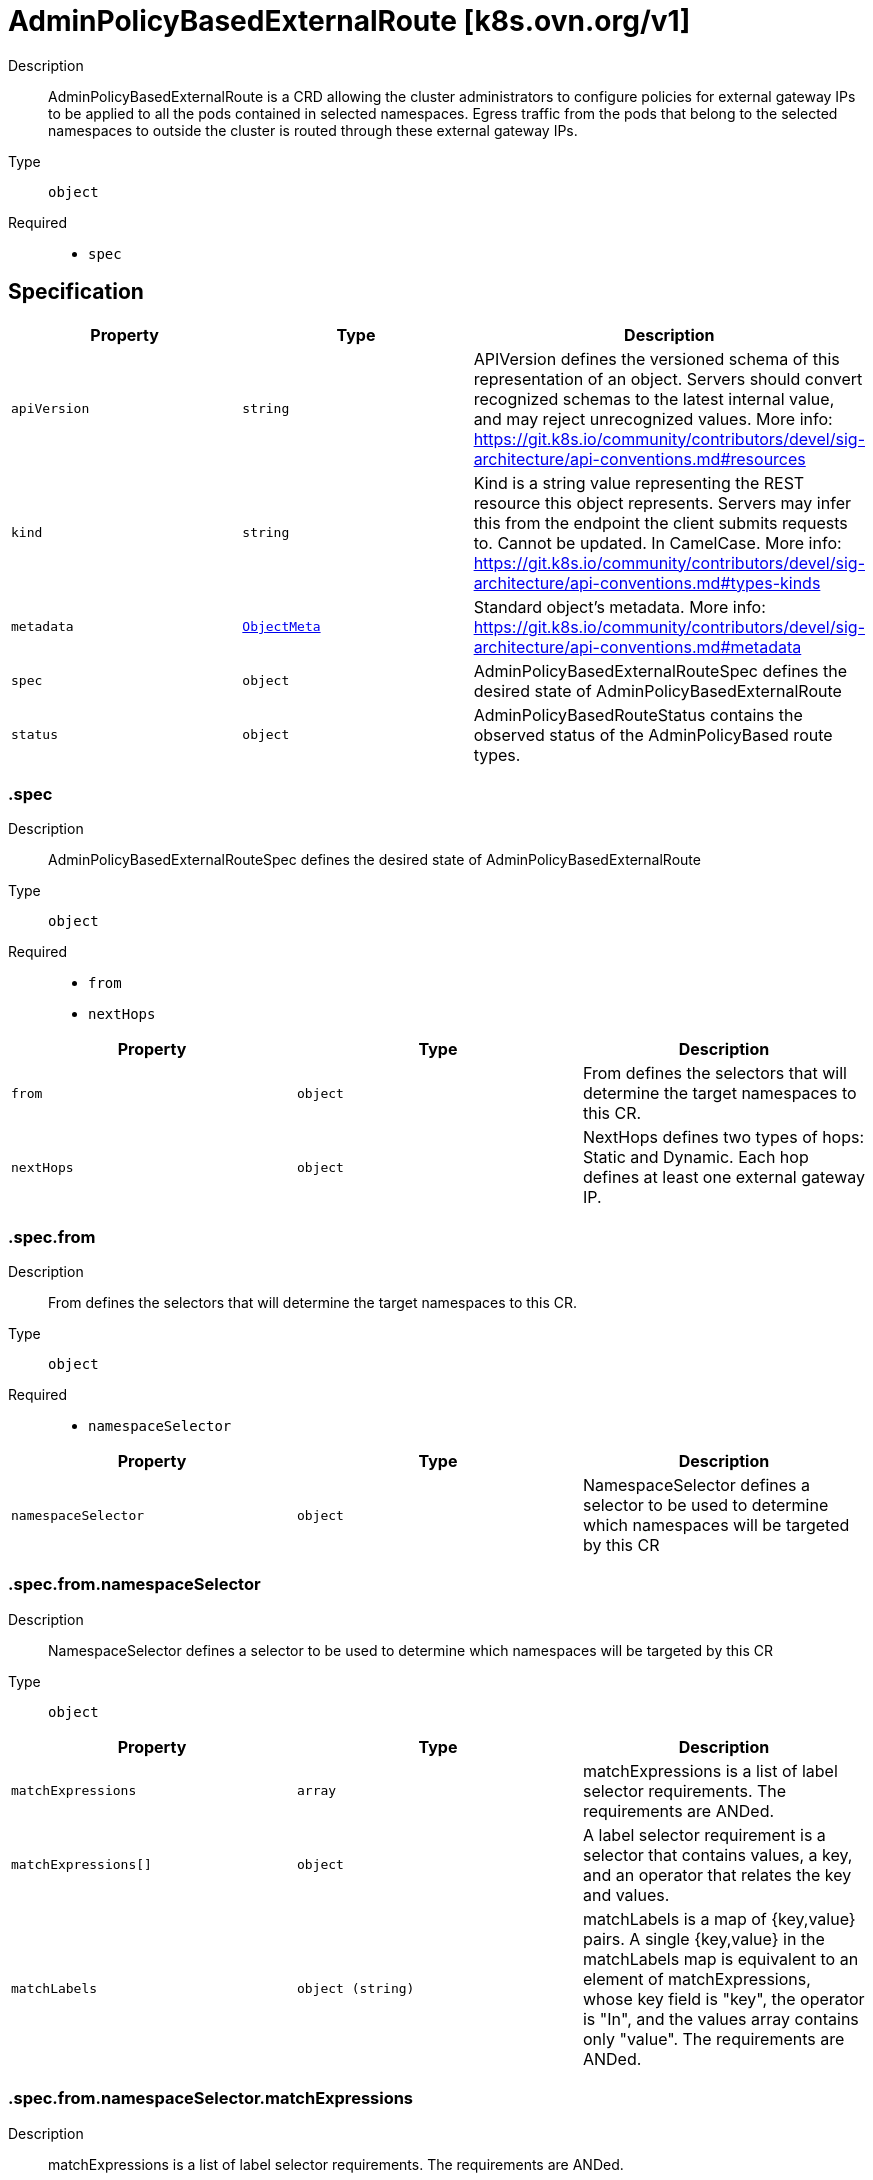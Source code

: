 // Automatically generated by 'openshift-apidocs-gen'. Do not edit.
:_mod-docs-content-type: ASSEMBLY
[id="adminpolicybasedexternalroute-k8s-ovn-org-v1"]
= AdminPolicyBasedExternalRoute [k8s.ovn.org/v1]



Description::
+
--
AdminPolicyBasedExternalRoute is a CRD allowing the cluster administrators to configure policies for external gateway IPs to be applied to all the pods contained in selected namespaces. Egress traffic from the pods that belong to the selected namespaces to outside the cluster is routed through these external gateway IPs.
--

Type::
  `object`

Required::
  - `spec`


== Specification

[cols="1,1,1",options="header"]
|===
| Property | Type | Description

| `apiVersion`
| `string`
| APIVersion defines the versioned schema of this representation of an object. Servers should convert recognized schemas to the latest internal value, and may reject unrecognized values. More info: https://git.k8s.io/community/contributors/devel/sig-architecture/api-conventions.md#resources

| `kind`
| `string`
| Kind is a string value representing the REST resource this object represents. Servers may infer this from the endpoint the client submits requests to. Cannot be updated. In CamelCase. More info: https://git.k8s.io/community/contributors/devel/sig-architecture/api-conventions.md#types-kinds

| `metadata`
| xref:../objects/index.adoc#io.k8s.apimachinery.pkg.apis.meta.v1.ObjectMeta[`ObjectMeta`]
| Standard object's metadata. More info: https://git.k8s.io/community/contributors/devel/sig-architecture/api-conventions.md#metadata

| `spec`
| `object`
| AdminPolicyBasedExternalRouteSpec defines the desired state of AdminPolicyBasedExternalRoute

| `status`
| `object`
| AdminPolicyBasedRouteStatus contains the observed status of the AdminPolicyBased route types.

|===
=== .spec
Description::
+
--
AdminPolicyBasedExternalRouteSpec defines the desired state of AdminPolicyBasedExternalRoute
--

Type::
  `object`

Required::
  - `from`
  - `nextHops`



[cols="1,1,1",options="header"]
|===
| Property | Type | Description

| `from`
| `object`
| From defines the selectors that will determine the target namespaces to this CR.

| `nextHops`
| `object`
| NextHops defines two types of hops: Static and Dynamic. Each hop defines at least one external gateway IP.

|===
=== .spec.from
Description::
+
--
From defines the selectors that will determine the target namespaces to this CR.
--

Type::
  `object`

Required::
  - `namespaceSelector`



[cols="1,1,1",options="header"]
|===
| Property | Type | Description

| `namespaceSelector`
| `object`
| NamespaceSelector defines a selector to be used to determine which namespaces will be targeted by this CR

|===
=== .spec.from.namespaceSelector
Description::
+
--
NamespaceSelector defines a selector to be used to determine which namespaces will be targeted by this CR
--

Type::
  `object`




[cols="1,1,1",options="header"]
|===
| Property | Type | Description

| `matchExpressions`
| `array`
| matchExpressions is a list of label selector requirements. The requirements are ANDed.

| `matchExpressions[]`
| `object`
| A label selector requirement is a selector that contains values, a key, and an operator that relates the key and values.

| `matchLabels`
| `object (string)`
| matchLabels is a map of {key,value} pairs. A single {key,value} in the matchLabels map is equivalent to an element of matchExpressions, whose key field is "key", the operator is "In", and the values array contains only "value". The requirements are ANDed.

|===
=== .spec.from.namespaceSelector.matchExpressions
Description::
+
--
matchExpressions is a list of label selector requirements. The requirements are ANDed.
--

Type::
  `array`




=== .spec.from.namespaceSelector.matchExpressions[]
Description::
+
--
A label selector requirement is a selector that contains values, a key, and an operator that relates the key and values.
--

Type::
  `object`

Required::
  - `key`
  - `operator`



[cols="1,1,1",options="header"]
|===
| Property | Type | Description

| `key`
| `string`
| key is the label key that the selector applies to.

| `operator`
| `string`
| operator represents a key's relationship to a set of values. Valid operators are In, NotIn, Exists and DoesNotExist.

| `values`
| `array (string)`
| values is an array of string values. If the operator is In or NotIn, the values array must be non-empty. If the operator is Exists or DoesNotExist, the values array must be empty. This array is replaced during a strategic merge patch.

|===
=== .spec.nextHops
Description::
+
--
NextHops defines two types of hops: Static and Dynamic. Each hop defines at least one external gateway IP.
--

Type::
  `object`




[cols="1,1,1",options="header"]
|===
| Property | Type | Description

| `dynamic`
| `array`
| DynamicHops defines a slices of DynamicHop. This field is optional.

| `dynamic[]`
| `object`
| DynamicHop defines the configuration for a dynamic external gateway interface. These interfaces are wrapped around a pod object that resides inside the cluster. The field NetworkAttachmentName captures the name of the multus network name to use when retrieving the gateway IP to use. The PodSelector and the NamespaceSelector are mandatory fields.

| `static`
| `array`
| StaticHops defines a slice of StaticHop. This field is optional.

| `static[]`
| `object`
| StaticHop defines the configuration of a static IP that acts as an external Gateway Interface. IP field is mandatory.

|===
=== .spec.nextHops.dynamic
Description::
+
--
DynamicHops defines a slices of DynamicHop. This field is optional.
--

Type::
  `array`




=== .spec.nextHops.dynamic[]
Description::
+
--
DynamicHop defines the configuration for a dynamic external gateway interface. These interfaces are wrapped around a pod object that resides inside the cluster. The field NetworkAttachmentName captures the name of the multus network name to use when retrieving the gateway IP to use. The PodSelector and the NamespaceSelector are mandatory fields.
--

Type::
  `object`

Required::
  - `namespaceSelector`
  - `podSelector`



[cols="1,1,1",options="header"]
|===
| Property | Type | Description

| `bfdEnabled`
| `boolean`
| BFDEnabled determines if the interface implements the Bidirectional Forward Detection protocol. Defaults to false.

| `namespaceSelector`
| `object`
| NamespaceSelector defines a selector to filter the namespaces where the pod gateways are located.

| `networkAttachmentName`
| `string`
| NetworkAttachmentName determines the multus network name to use when retrieving the pod IPs that will be used as the gateway IP. When this field is empty, the logic assumes that the pod is configured with HostNetwork and is using the node's IP as gateway.

| `podSelector`
| `object`
| PodSelector defines the selector to filter the pods that are external gateways.

|===
=== .spec.nextHops.dynamic[].namespaceSelector
Description::
+
--
NamespaceSelector defines a selector to filter the namespaces where the pod gateways are located.
--

Type::
  `object`




[cols="1,1,1",options="header"]
|===
| Property | Type | Description

| `matchExpressions`
| `array`
| matchExpressions is a list of label selector requirements. The requirements are ANDed.

| `matchExpressions[]`
| `object`
| A label selector requirement is a selector that contains values, a key, and an operator that relates the key and values.

| `matchLabels`
| `object (string)`
| matchLabels is a map of {key,value} pairs. A single {key,value} in the matchLabels map is equivalent to an element of matchExpressions, whose key field is "key", the operator is "In", and the values array contains only "value". The requirements are ANDed.

|===
=== .spec.nextHops.dynamic[].namespaceSelector.matchExpressions
Description::
+
--
matchExpressions is a list of label selector requirements. The requirements are ANDed.
--

Type::
  `array`




=== .spec.nextHops.dynamic[].namespaceSelector.matchExpressions[]
Description::
+
--
A label selector requirement is a selector that contains values, a key, and an operator that relates the key and values.
--

Type::
  `object`

Required::
  - `key`
  - `operator`



[cols="1,1,1",options="header"]
|===
| Property | Type | Description

| `key`
| `string`
| key is the label key that the selector applies to.

| `operator`
| `string`
| operator represents a key's relationship to a set of values. Valid operators are In, NotIn, Exists and DoesNotExist.

| `values`
| `array (string)`
| values is an array of string values. If the operator is In or NotIn, the values array must be non-empty. If the operator is Exists or DoesNotExist, the values array must be empty. This array is replaced during a strategic merge patch.

|===
=== .spec.nextHops.dynamic[].podSelector
Description::
+
--
PodSelector defines the selector to filter the pods that are external gateways.
--

Type::
  `object`




[cols="1,1,1",options="header"]
|===
| Property | Type | Description

| `matchExpressions`
| `array`
| matchExpressions is a list of label selector requirements. The requirements are ANDed.

| `matchExpressions[]`
| `object`
| A label selector requirement is a selector that contains values, a key, and an operator that relates the key and values.

| `matchLabels`
| `object (string)`
| matchLabels is a map of {key,value} pairs. A single {key,value} in the matchLabels map is equivalent to an element of matchExpressions, whose key field is "key", the operator is "In", and the values array contains only "value". The requirements are ANDed.

|===
=== .spec.nextHops.dynamic[].podSelector.matchExpressions
Description::
+
--
matchExpressions is a list of label selector requirements. The requirements are ANDed.
--

Type::
  `array`




=== .spec.nextHops.dynamic[].podSelector.matchExpressions[]
Description::
+
--
A label selector requirement is a selector that contains values, a key, and an operator that relates the key and values.
--

Type::
  `object`

Required::
  - `key`
  - `operator`



[cols="1,1,1",options="header"]
|===
| Property | Type | Description

| `key`
| `string`
| key is the label key that the selector applies to.

| `operator`
| `string`
| operator represents a key's relationship to a set of values. Valid operators are In, NotIn, Exists and DoesNotExist.

| `values`
| `array (string)`
| values is an array of string values. If the operator is In or NotIn, the values array must be non-empty. If the operator is Exists or DoesNotExist, the values array must be empty. This array is replaced during a strategic merge patch.

|===
=== .spec.nextHops.static
Description::
+
--
StaticHops defines a slice of StaticHop. This field is optional.
--

Type::
  `array`




=== .spec.nextHops.static[]
Description::
+
--
StaticHop defines the configuration of a static IP that acts as an external Gateway Interface. IP field is mandatory.
--

Type::
  `object`

Required::
  - `ip`



[cols="1,1,1",options="header"]
|===
| Property | Type | Description

| `bfdEnabled`
| `boolean`
| BFDEnabled determines if the interface implements the Bidirectional Forward Detection protocol. Defaults to false.

| `ip`
| `string`
| IP defines the static IP to be used for egress traffic. The IP can be either IPv4 or IPv6.

|===
=== .status
Description::
+
--
AdminPolicyBasedRouteStatus contains the observed status of the AdminPolicyBased route types.
--

Type::
  `object`




[cols="1,1,1",options="header"]
|===
| Property | Type | Description

| `lastTransitionTime`
| `string`
| Captures the time when the last change was applied.

| `messages`
| `array (string)`
| An array of Human-readable messages indicating details about the status of the object.

| `status`
| `string`
| A concise indication of whether the AdminPolicyBasedRoute resource is applied with success

|===

== API endpoints

The following API endpoints are available:

* `/apis/k8s.ovn.org/v1/adminpolicybasedexternalroutes`
- `DELETE`: delete collection of AdminPolicyBasedExternalRoute
- `GET`: list objects of kind AdminPolicyBasedExternalRoute
- `POST`: create an AdminPolicyBasedExternalRoute
* `/apis/k8s.ovn.org/v1/adminpolicybasedexternalroutes/{name}`
- `DELETE`: delete an AdminPolicyBasedExternalRoute
- `GET`: read the specified AdminPolicyBasedExternalRoute
- `PATCH`: partially update the specified AdminPolicyBasedExternalRoute
- `PUT`: replace the specified AdminPolicyBasedExternalRoute
* `/apis/k8s.ovn.org/v1/adminpolicybasedexternalroutes/{name}/status`
- `GET`: read status of the specified AdminPolicyBasedExternalRoute
- `PATCH`: partially update status of the specified AdminPolicyBasedExternalRoute
- `PUT`: replace status of the specified AdminPolicyBasedExternalRoute


=== /apis/k8s.ovn.org/v1/adminpolicybasedexternalroutes



HTTP method::
  `DELETE`

Description::
  delete collection of AdminPolicyBasedExternalRoute




.HTTP responses
[cols="1,1",options="header"]
|===
| HTTP code | Reponse body
| 200 - OK
| xref:../objects/index.adoc#io.k8s.apimachinery.pkg.apis.meta.v1.Status[`Status`] schema
| 401 - Unauthorized
| Empty
|===

HTTP method::
  `GET`

Description::
  list objects of kind AdminPolicyBasedExternalRoute




.HTTP responses
[cols="1,1",options="header"]
|===
| HTTP code | Reponse body
| 200 - OK
| xref:../objects/index.adoc#org.ovn.k8s.v1.AdminPolicyBasedExternalRouteList[`AdminPolicyBasedExternalRouteList`] schema
| 401 - Unauthorized
| Empty
|===

HTTP method::
  `POST`

Description::
  create an AdminPolicyBasedExternalRoute


.Query parameters
[cols="1,1,2",options="header"]
|===
| Parameter | Type | Description
| `dryRun`
| `string`
| When present, indicates that modifications should not be persisted. An invalid or unrecognized dryRun directive will result in an error response and no further processing of the request. Valid values are: - All: all dry run stages will be processed
| `fieldValidation`
| `string`
| fieldValidation instructs the server on how to handle objects in the request (POST/PUT/PATCH) containing unknown or duplicate fields. Valid values are: - Ignore: This will ignore any unknown fields that are silently dropped from the object, and will ignore all but the last duplicate field that the decoder encounters. This is the default behavior prior to v1.23. - Warn: This will send a warning via the standard warning response header for each unknown field that is dropped from the object, and for each duplicate field that is encountered. The request will still succeed if there are no other errors, and will only persist the last of any duplicate fields. This is the default in v1.23+ - Strict: This will fail the request with a BadRequest error if any unknown fields would be dropped from the object, or if any duplicate fields are present. The error returned from the server will contain all unknown and duplicate fields encountered.
|===

.Body parameters
[cols="1,1,2",options="header"]
|===
| Parameter | Type | Description
| `body`
| xref:adminpolicybasedexternalroute-k8s-ovn-org-v1[`AdminPolicyBasedExternalRoute`] schema
| 
|===

.HTTP responses
[cols="1,1",options="header"]
|===
| HTTP code | Reponse body
| 200 - OK
| xref:adminpolicybasedexternalroute-k8s-ovn-org-v1[`AdminPolicyBasedExternalRoute`] schema
| 201 - Created
| xref:adminpolicybasedexternalroute-k8s-ovn-org-v1[`AdminPolicyBasedExternalRoute`] schema
| 202 - Accepted
| xref:adminpolicybasedexternalroute-k8s-ovn-org-v1[`AdminPolicyBasedExternalRoute`] schema
| 401 - Unauthorized
| Empty
|===


=== /apis/k8s.ovn.org/v1/adminpolicybasedexternalroutes/{name}

.Global path parameters
[cols="1,1,2",options="header"]
|===
| Parameter | Type | Description
| `name`
| `string`
| name of the AdminPolicyBasedExternalRoute
|===


HTTP method::
  `DELETE`

Description::
  delete an AdminPolicyBasedExternalRoute


.Query parameters
[cols="1,1,2",options="header"]
|===
| Parameter | Type | Description
| `dryRun`
| `string`
| When present, indicates that modifications should not be persisted. An invalid or unrecognized dryRun directive will result in an error response and no further processing of the request. Valid values are: - All: all dry run stages will be processed
|===


.HTTP responses
[cols="1,1",options="header"]
|===
| HTTP code | Reponse body
| 200 - OK
| xref:../objects/index.adoc#io.k8s.apimachinery.pkg.apis.meta.v1.Status[`Status`] schema
| 202 - Accepted
| xref:../objects/index.adoc#io.k8s.apimachinery.pkg.apis.meta.v1.Status[`Status`] schema
| 401 - Unauthorized
| Empty
|===

HTTP method::
  `GET`

Description::
  read the specified AdminPolicyBasedExternalRoute




.HTTP responses
[cols="1,1",options="header"]
|===
| HTTP code | Reponse body
| 200 - OK
| xref:adminpolicybasedexternalroute-k8s-ovn-org-v1[`AdminPolicyBasedExternalRoute`] schema
| 401 - Unauthorized
| Empty
|===

HTTP method::
  `PATCH`

Description::
  partially update the specified AdminPolicyBasedExternalRoute


.Query parameters
[cols="1,1,2",options="header"]
|===
| Parameter | Type | Description
| `dryRun`
| `string`
| When present, indicates that modifications should not be persisted. An invalid or unrecognized dryRun directive will result in an error response and no further processing of the request. Valid values are: - All: all dry run stages will be processed
| `fieldValidation`
| `string`
| fieldValidation instructs the server on how to handle objects in the request (POST/PUT/PATCH) containing unknown or duplicate fields. Valid values are: - Ignore: This will ignore any unknown fields that are silently dropped from the object, and will ignore all but the last duplicate field that the decoder encounters. This is the default behavior prior to v1.23. - Warn: This will send a warning via the standard warning response header for each unknown field that is dropped from the object, and for each duplicate field that is encountered. The request will still succeed if there are no other errors, and will only persist the last of any duplicate fields. This is the default in v1.23+ - Strict: This will fail the request with a BadRequest error if any unknown fields would be dropped from the object, or if any duplicate fields are present. The error returned from the server will contain all unknown and duplicate fields encountered.
|===


.HTTP responses
[cols="1,1",options="header"]
|===
| HTTP code | Reponse body
| 200 - OK
| xref:adminpolicybasedexternalroute-k8s-ovn-org-v1[`AdminPolicyBasedExternalRoute`] schema
| 401 - Unauthorized
| Empty
|===

HTTP method::
  `PUT`

Description::
  replace the specified AdminPolicyBasedExternalRoute


.Query parameters
[cols="1,1,2",options="header"]
|===
| Parameter | Type | Description
| `dryRun`
| `string`
| When present, indicates that modifications should not be persisted. An invalid or unrecognized dryRun directive will result in an error response and no further processing of the request. Valid values are: - All: all dry run stages will be processed
| `fieldValidation`
| `string`
| fieldValidation instructs the server on how to handle objects in the request (POST/PUT/PATCH) containing unknown or duplicate fields. Valid values are: - Ignore: This will ignore any unknown fields that are silently dropped from the object, and will ignore all but the last duplicate field that the decoder encounters. This is the default behavior prior to v1.23. - Warn: This will send a warning via the standard warning response header for each unknown field that is dropped from the object, and for each duplicate field that is encountered. The request will still succeed if there are no other errors, and will only persist the last of any duplicate fields. This is the default in v1.23+ - Strict: This will fail the request with a BadRequest error if any unknown fields would be dropped from the object, or if any duplicate fields are present. The error returned from the server will contain all unknown and duplicate fields encountered.
|===

.Body parameters
[cols="1,1,2",options="header"]
|===
| Parameter | Type | Description
| `body`
| xref:adminpolicybasedexternalroute-k8s-ovn-org-v1[`AdminPolicyBasedExternalRoute`] schema
| 
|===

.HTTP responses
[cols="1,1",options="header"]
|===
| HTTP code | Reponse body
| 200 - OK
| xref:adminpolicybasedexternalroute-k8s-ovn-org-v1[`AdminPolicyBasedExternalRoute`] schema
| 201 - Created
| xref:adminpolicybasedexternalroute-k8s-ovn-org-v1[`AdminPolicyBasedExternalRoute`] schema
| 401 - Unauthorized
| Empty
|===


=== /apis/k8s.ovn.org/v1/adminpolicybasedexternalroutes/{name}/status

.Global path parameters
[cols="1,1,2",options="header"]
|===
| Parameter | Type | Description
| `name`
| `string`
| name of the AdminPolicyBasedExternalRoute
|===


HTTP method::
  `GET`

Description::
  read status of the specified AdminPolicyBasedExternalRoute




.HTTP responses
[cols="1,1",options="header"]
|===
| HTTP code | Reponse body
| 200 - OK
| xref:adminpolicybasedexternalroute-k8s-ovn-org-v1[`AdminPolicyBasedExternalRoute`] schema
| 401 - Unauthorized
| Empty
|===

HTTP method::
  `PATCH`

Description::
  partially update status of the specified AdminPolicyBasedExternalRoute


.Query parameters
[cols="1,1,2",options="header"]
|===
| Parameter | Type | Description
| `dryRun`
| `string`
| When present, indicates that modifications should not be persisted. An invalid or unrecognized dryRun directive will result in an error response and no further processing of the request. Valid values are: - All: all dry run stages will be processed
| `fieldValidation`
| `string`
| fieldValidation instructs the server on how to handle objects in the request (POST/PUT/PATCH) containing unknown or duplicate fields. Valid values are: - Ignore: This will ignore any unknown fields that are silently dropped from the object, and will ignore all but the last duplicate field that the decoder encounters. This is the default behavior prior to v1.23. - Warn: This will send a warning via the standard warning response header for each unknown field that is dropped from the object, and for each duplicate field that is encountered. The request will still succeed if there are no other errors, and will only persist the last of any duplicate fields. This is the default in v1.23+ - Strict: This will fail the request with a BadRequest error if any unknown fields would be dropped from the object, or if any duplicate fields are present. The error returned from the server will contain all unknown and duplicate fields encountered.
|===


.HTTP responses
[cols="1,1",options="header"]
|===
| HTTP code | Reponse body
| 200 - OK
| xref:adminpolicybasedexternalroute-k8s-ovn-org-v1[`AdminPolicyBasedExternalRoute`] schema
| 401 - Unauthorized
| Empty
|===

HTTP method::
  `PUT`

Description::
  replace status of the specified AdminPolicyBasedExternalRoute


.Query parameters
[cols="1,1,2",options="header"]
|===
| Parameter | Type | Description
| `dryRun`
| `string`
| When present, indicates that modifications should not be persisted. An invalid or unrecognized dryRun directive will result in an error response and no further processing of the request. Valid values are: - All: all dry run stages will be processed
| `fieldValidation`
| `string`
| fieldValidation instructs the server on how to handle objects in the request (POST/PUT/PATCH) containing unknown or duplicate fields. Valid values are: - Ignore: This will ignore any unknown fields that are silently dropped from the object, and will ignore all but the last duplicate field that the decoder encounters. This is the default behavior prior to v1.23. - Warn: This will send a warning via the standard warning response header for each unknown field that is dropped from the object, and for each duplicate field that is encountered. The request will still succeed if there are no other errors, and will only persist the last of any duplicate fields. This is the default in v1.23+ - Strict: This will fail the request with a BadRequest error if any unknown fields would be dropped from the object, or if any duplicate fields are present. The error returned from the server will contain all unknown and duplicate fields encountered.
|===

.Body parameters
[cols="1,1,2",options="header"]
|===
| Parameter | Type | Description
| `body`
| xref:adminpolicybasedexternalroute-k8s-ovn-org-v1[`AdminPolicyBasedExternalRoute`] schema
| 
|===

.HTTP responses
[cols="1,1",options="header"]
|===
| HTTP code | Reponse body
| 200 - OK
| xref:adminpolicybasedexternalroute-k8s-ovn-org-v1[`AdminPolicyBasedExternalRoute`] schema
| 201 - Created
| xref:adminpolicybasedexternalroute-k8s-ovn-org-v1[`AdminPolicyBasedExternalRoute`] schema
| 401 - Unauthorized
| Empty
|===


